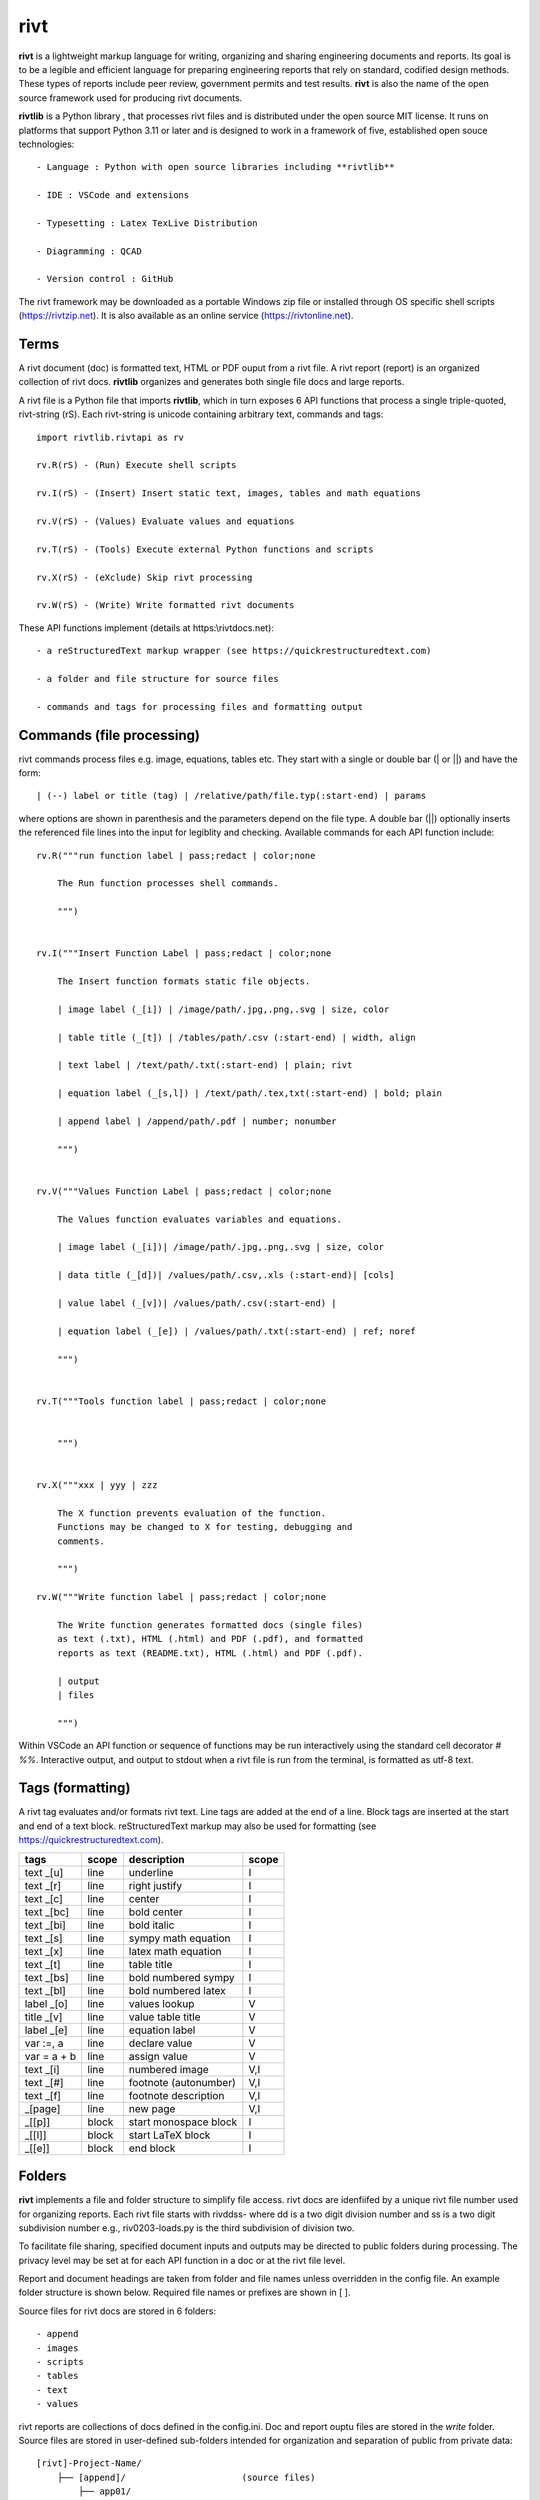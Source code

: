 rivt
====

**rivt** is a lightweight markup language for writing, organizing and
sharing engineering documents and reports. Its goal is to be a legible and
efficient language for preparing engineering reports that rely on standard, 
codified design methods. These types of reports include peer review, government 
permits and test results.  **rivt** is also the name of the open source framework
used for producing rivt documents.

**rivtlib** is a Python library , that  processes rivt files and is distributed under the 
open source MIT license. It runs on platforms that support Python 3.11 or later and is 
designed to work in a framework of five, established open souce technologies::

    - Language : Python with open source libraries including **rivtlib**

    - IDE : VSCode and extensions
    
    - Typesetting : Latex TexLive Distribution
    
    - Diagramming : QCAD
    
    - Version control : GitHub


The rivt framework may be downloaded as a portable Windows zip file or
installed through OS specific shell scripts (https://rivtzip.net). It is also
available as an online service (https://rivtonline.net).

Terms
-----

A rivt document (doc) is formatted text, HTML or PDF ouput from a rivt
file.  A rivt report (report) is an organized collection of rivt docs.
**rivtlib** organizes and generates both single file docs and large reports.

A rivt file is a Python file that imports **rivtlib**, which in turn exposes 
6 API functions that process a single triple-quoted, rivt-string (rS). Each 
rivt-string is unicode containing arbitrary text, commands and tags::

    import rivtlib.rivtapi as rv

    rv.R(rS) - (Run) Execute shell scripts 

    rv.I(rS) - (Insert) Insert static text, images, tables and math equations 

    rv.V(rS) - (Values) Evaluate values and equations 

    rv.T(rS) - (Tools) Execute external Python functions and scripts 

    rv.X(rS) - (eXclude) Skip rivt processing 

    rv.W(rS) - (Write) Write formatted rivt documents 


These API functions implement (details at https:\\rivtdocs.net)::

    - a reStructuredText markup wrapper (see https://quickrestructuredtext.com)

    - a folder and file structure for source files

    - commands and tags for processing files and formatting output


Commands (file processing)
--------------------------

rivt commands process files e.g. image, equations, tables etc. They start with
a single or double bar (| or ||) and have the form::

    | (--) label or title (tag) | /relative/path/file.typ(:start-end) | params


where options are shown in parenthesis and the parameters depend on the file
type. A double bar (||) optionally inserts the referenced file lines into the
input for legiblity and checking. Available commands for each API function include::  


    rv.R("""run function label | pass;redact | color;none
    
        The Run function processes shell commands.
    
        """)
    
    
    rv.I("""Insert Function Label | pass;redact | color;none
                            
        The Insert function formats static file objects.                     
                
        | image label (_[i]) | /image/path/.jpg,.png,.svg | size, color
    
        | table title (_[t]) | /tables/path/.csv (:start-end) | width, align
    
        | text label | /text/path/.txt(:start-end) | plain; rivt
    
        | equation label (_[s,l]) | /text/path/.tex,txt(:start-end) | bold; plain
        
        | append label | /append/path/.pdf | number; nonumber         
    
        """)
    
    
    rv.V("""Values Function Label | pass;redact | color;none
                
        The Values function evaluates variables and equations.
    
        | image label (_[i])| /image/path/.jpg,.png,.svg | size, color
    
        | data title (_[d])| /values/path/.csv,.xls (:start-end)| [cols]
    
        | value label (_[v])| /values/path/.csv(:start-end) | 
    
        | equation label (_[e]) | /values/path/.txt(:start-end) | ref; noref
    
        """)
      
    
    rv.T("""Tools function label | pass;redact | color;none
                    
    
        """)
    
    
    rv.X("""xxx | yyy | zzz
    
        The X function prevents evaluation of the function.
        Functions may be changed to X for testing, debugging and
        comments.
    
        """)
    
    rv.W("""Write function label | pass;redact | color;none
    
        The Write function generates formatted docs (single files)
        as text (.txt), HTML (.html) and PDF (.pdf), and formatted
        reports as text (README.txt), HTML (.html) and PDF (.pdf).
    
        | output
        | files
    
        """)


Within VSCode an API function or sequence of functions may be run interactively
using the standard cell decorator *# %%*. Interactive output, and output to stdout 
when a rivt file is run from the terminal, is formatted as utf-8 text.


Tags (formatting)
-----------------

A rivt tag evaluates and/or formats rivt text. Line tags are added at the end
of a line. Block tags are inserted at the start and end of a text block.
reStructuredText markup may also be used for formatting (see
https://quickrestructuredtext.com).

=========== ===== ========================== =====
 tags       scope       description          scope  
=========== ===== ========================== =====
text _[u]   line  underline                  I                             
text _[r]   line  right justify              I                        
text _[c]   line  center                     I                 
text _[bc]  line  bold center                I     
text _[bi]  line  bold italic                I
text _[s]   line  sympy math equation        I
text _[x]   line  latex math equation        I                           
text _[t]   line  table title                I
text _[bs]  line  bold numbered sympy        I     
text _[bl]  line  bold numbered latex        I    
label _[o]  line  values lookup              V             
title _[v]  line  value table title          V                                
label _[e]  line  equation label             V                                
var :=, a   line  declare value              V
var = a + b line  assign value               V
text _[i]   line  numbered image             V,I
text _[#]   line  footnote (autonumber)      V,I
text _[f]   line  footnote description       V,I   
_[page]     line  new page                   V,I
_[[p]]      block start monospace block      I 
_[[l]]      block start LaTeX block          I
_[[e]]      block end block                  I
=========== ===== ========================== =====


Folders 
------- 

**rivt** implements a file and folder structure to simplify file access. rivt
docs are idenfiifed by a unique rivt file number used for organizing reports.
Each rivt file starts with rivddss- where dd is a two digit division number and
ss is a two digit subdivision number e.g., riv0203-loads.py is the third
subdivision of division two.

To facilitate file sharing, specified document inputs and outputs may be
directed to public folders during processing. The privacy level may be set at
for each API function in a doc or at the rivt file level.

Report and document headings are taken from folder and file names unless
overridden in the config file. An example folder structure is shown below.
Required file names or prefixes are shown in [ ].

Source files for rivt docs are stored in 6 folders::

    - append
    - images
    - scripts
    - tables
    - text
    - values

rivt reports are collections of docs defined in the config.ini. Doc and report 
ouptu files are stored in the *write* folder. Source files are stored in user-defined
sub-folders intended for organization and separation of public from private data::


    [rivt]-Project-Name/               
        ├── [append]/                      (source files)
            ├── app01/  
            └── app02/  
                ├── attach3.pdf                   
                └── attach4.pdf
        ├── [images]/            
            ├── img01/  
            └── img02/  
                ├── image3.jpg                   
                └── image4.jpg
        ├── [scripts]/
            ├── py01/                 
            └── py02/  
                ├── function3.py
                └── function4.py               
            ├── run01/  
            └── run02/  
                ├── script3.bat
                └── script4.sh  
        ├── [tables]/            
            ├── tbl01/  
            └── tbl02/  
                ├── table3.csv                   
                └── table4.csv
        ├── [text]/            
            ├── tex01/  
            ├── tex02/  
                ├── latex3.tex
                └── latex4.tex
            ├── txt01/  
            └── txt02/  
                ├── text3.txt                   
                └── text4.txt
        ├── [values]/                 
            ├── dat01/  
            ├── dat02/  
                ├── table3.csv                   
                └── table4.csv
            ├── equ01/                      
            ├── equ02/                    
                ├── equation1.txt      
                └── equation2.txt       
            ├── val01/                    
            └── val02/                    
                ├── values3.csv      
                └── values4.csv       
        ├── [write]/                        (output files)    
            ├── [html]/                     
                └── riv0101-codes.html      (html files)
                    riv0202-frames.html
                    Project-Name.html       (html report) 
            ├── [pdf]/                      
                └── riv0101-codes.pdf       (pdf files)        
                    riv0202-frames.pdf
                    Project-Name.pdf        (pdf report)        
            ├── [temp]/                     (temp files)     
                └── temp-files.tex
            ├── [text]/                     
                └── riv0101-codes.txt       (text output)
                    riv0201-frames.txt
            └── [xrivt-redacted]/            
                └── README.txt              (searchable redacted report)
                    riv0101x-codes.py       (redacted files)
                    riv0102x-loads.py
                    riv0201x-walls.py
                ├── [append]                (redacted source files)
                ├── [images]
                ├── [scripts] 
                ├── [tables] 
                ├── [text]
                └── [values]
        └── config.ini                      (rivt config file)
            README.txt                      (searchable report)
            riv0000-report.py               (rivt input files)
            riv0101-codes.py
            riv0102-loads.py
            riv0201-walls.py
            riv0202-frames.py


Example rivt file
-----------------

API functions start in the first column. rivt-strings are then indented 4 spaces 
for legibility and structured folding).  A rivt doc is assembled from each function 
in the order of input. Each function, optionally, defines a doc section::

    import rivtlib.rivtapi as rv
    
    rv.R("""Run function | pass; redact | nocolor; color code
    
        The Run function processes shell commands.
    
        Each API function defines a new document section. The first line is a heading
        line which includes the section heading, a parameter for redacting sections
        for sharing on GitHub and a parameter for a background color for the
        section. If the section heading is preceded by two dashes (--) it becomes a
        location reference without starting a new section. 
        
        File formatting follows pep8 and ruff. API functions start in column one.
        All other lines are indented 4 spaces to facilitate section folding,
        bookmarks and legibility.
    
        """)
    
    rv.I("""Insert function | pass; redact | nocolor 
    
        The Insert function formats static objects including images, tables,
        equations and text.
    
        ||text | data01/describe.txt | rivt     
    
        The table command inserts and formats tabular data from csv or xls files.
        The _[t] tag formats and autonumbers table titles.
    
        A table title  _[t]
        || table | data/file.csv | 60,r
    
        The image command inserts and formats image data from png or jpg files. The
        _[f] tag formats and autonumbers figures.
            
        A figure caption _[f]
        || image | data/f1.png | 50
    
        Two images may be placed side by side as follows:
    
        The first figure caption  _[f]
        The second figure caption  _[f]
        || image | private/image/f2.png, private/image/f3.png | 45,35
        
        The tags _[x] and _[s] format LaTeX and sympy equations:
    
        \gamma = \frac{5}{x+y} + 3  _[x] 
    
        x = 32 + (y/2)  _[s]
    
        """)
    
    rv.V("""Values function |  pass; redact | nocolor 
    
        The Values fucntion evaluates variables and equations. 
        
        The equal tag declares a value. A sequence of declared values terminated
        with a blank line is formatted as a table.
        
        Example of assignment list _[t]
        f1 = 10.1 * LBF |LBF, N| a force value
        d1 = 12.1 * IN  |IN, CM| a length value
    
        An equation tag provides an equation description and number. A colon-equal
        tag assigns a value and specifies the result units and the output decimal
        places printed in the result and equation.
    
        Example equation - Area of circle  _[e]
        a1 := 3.14(d1/2)^2 | IN^2, CM^2 | 1,2
    
        || declare | data01/values02.csv
        
        The declare command imports values from the csv file written by rivt when
        processing values in other documents. 
    
        """)
    
    rv.T("""Tools function | pass; redact | nocolor
    
        The Tools function processes Python code.
            
        """)
    
    
    rv.X("""Any text 
    
        Changing a function to X skips evaluation of that function. Its purposes
        include review comments and debugging.
    
        """) 
    
    rv.W("""Write function | pass; redact | nocolor
    
        The Write function generates docs and reports.
    
        | docs |
     
        | report |
    
        """)


VSCode rivt profile
-------------------

============== ==============================================================
Snippets/Keys            description
============== ==============================================================

run             API Run function
ins             API Insert function   
val             API Values function
too             API Tools function
wri             API Write function


alt+q                rewrap paragraph with hard line feeds (80 default)
alt+p                open file under cursor
alt+.                select correct spelling under cursor
alt+8                insert date
alt+9                insert time

ctl+1                focus on first editor
ctl+2                focus on next editor
ctl+3                focus on previous editor
ctl+8                focus on explorer pane
ctl+9                focus on github pane    

ctl+alt+x            reload window
ctl+alt+[            reload window
ctl+alt+]            unfold all code
ctl+alt+u            unfold all code
ctl+alt+f            fold code level 2 (rivt sections visible)
ctl+alt+a            fold code - all levels
ctl+alt+t            toggle local fold
ctl+alt+e            toggle explorer sort order
ctl+alt+s            toggle spell check
ctl+alt+g            next editor group

ctl+shift+u          open URL under cursor in browser
ctl+shift+s          open GitHub README search for rivt
ctl+shift+a          commit all 
ctl+shift+z          commit the current editor
ctl+shift+x          post to remote   

============================================== ===============================
Extensions                                       description
============================================== ===============================

BUTTONS
tombonnike.vscode-status-bar-format-toggle          format button
gsppvo.vscode-commandbar                            command buttons
AdamAnand.adamstool                                 command buttons
nanlei.save-all                                     save all button
Ho-Wan.setting-toggle                               toggle settings
yasukotelin.toggle-panel                            toggle panel
fabiospampinato.vscode-commands                     user command buttons
jerrygoyal.shortcut-menu-bar                        menu bar

EDITING 
henryclayton.context-menu-toggle-comments           toggle comments
TroelsDamgaard.reflow-paragraph                     wrap paragraph
streetsidesoftware.code-spell-checker               spell check
jmviz.quote-list                                    quote elements in a list
njpwerner.autodocstring                             insert doc string
oijaz.unicode-latex                                 unicode symbols from latex
jsynowiec.vscode-insertdatestring                   insert date string
janisdd.vscode-edit-csv                             csv editor

VIEWS
GrapeCity.gc-excelviewer                            excel viewer
SimonSiefke.svg-preview                             svg viewer
tomoki1207.pdf                                      pdf viewer
RandomFractalsInc.vscode-data-preview               data viewing tools
Fr43nk.seito-openfile                               open file from path
vikyd.vscode-fold-level                             line folding tool
file-icons.file-icons                               icon library
tintinweb.vscode-inline-bookmarks                   inline bookmarks

MANAGEMENT
alefragnani.project-manager                         folder, project management
Anjali.clipboard-history                            clipboard history
dionmunk.vscode-notes                               notepad
hbenl.vscode-test-explorer                          test explorer
mightycoco.fsdeploy                                 save file to second location
lyzerk.linecounter                                  count lines in files
sandcastle.vscode-open                              open files in default app
zjffun.snippetsmanager                              snippet manager
spmeesseman.vscode-taskexplorer                     task explorer

GITHUB
GitHub.codespaces                                   run files in codespaces
GitHub.remotehub                                    run remote files
ettoreciprian.vscode-websearch                      search github within VSCode
donjayamanne.githistory                             git history
MichaelCurrin.auto-commit-msg                       git auto commit message     
github.vscode-github-actions                        github actions
GitHub.vscode-pull-request-github                   github pull request
k9982874.github-gist-explorer                       gist explorer
vsls-contrib.gistfs                                 gist tools

PYTHON
ms-python.autopep8                                  python pep8 formatting
ms-python.isort                                     python sort imports
donjayamanne.python-environment-manager             python library list
ms-python.python                                    python tools
ms-python.vscode-pylance                            python language server
ms-toolsai.jupyter                                  jupyter tools
ms-toolsai.jupyter-keymap                           jupyter tools
ms-toolsai.jupyter-renderers                        jupyter tools
ms-toolsai.vscode-jupyter-cell-tags                 jupyter tools
ms-toolsai.vscode-jupyter-slideshow                 jupyter tools

LANGUAGES 
qwtel.sqlite-viewer                                 sqlite tools
RDebugger.r-debugger                                R tools
REditorSupport.r                                    R tools
ms-vscode-remote.remote-wsl                         windows linux tools
James-Yu.latex-workshop                             latex tools
lextudio.restructuredtext                           restructured text tools
trond-snekvik.simple-rst                            restructured syntax
yzane.markdown-pdf                                  markdown to pdf
yzhang.markdown-all-in-one                          markdown tools
'''
